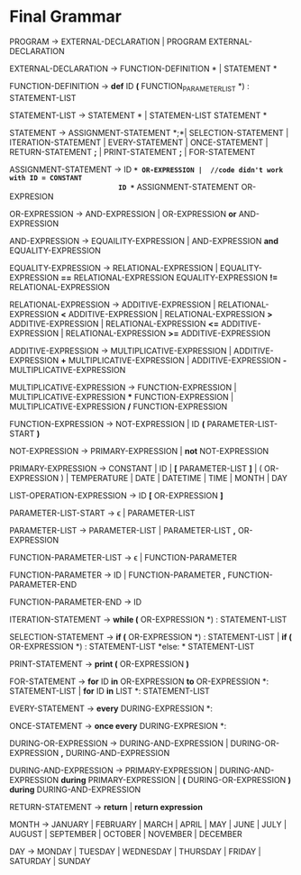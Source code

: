 * Final  Grammar

  PROGRAM -> EXTERNAL-DECLARATION  | 
             PROGRAM  EXTERNAL-DECLARATION

  EXTERNAL-DECLARATION -> FUNCTION-DEFINITION *\n* | 
                          STATEMENT *\n*

  FUNCTION-DEFINITION -> *def* ID *(* FUNCTION_PARAMETER_LIST *) : \n* STATEMENT-LIST

  STATEMENT-LIST -> STATEMENT *\n* | 
                    STATEMEN-LIST STATEMENT *\n*


  STATEMENT -> ASSIGNMENT-STATEMENT *;*|
	       SELECTION-STATEMENT |
	       ITERATION-STATEMENT |
	       EVERY-STATEMENT |
	       ONCE-STATEMENT  |
	       RETURN-STATEMENT *;* |
               PRINT-STATEMENT *;* |
               FOR-STATEMENT
          


   ASSIGNMENT-STATEMENT -> ID *=* OR-EXPRESSION |  //code didn't work with ID = CONSTANT
                           ID *=* ASSIGNMENT-STATEMENT OR-EXPRESION
			    
   OR-EXPRESSION -> AND-EXPRESSION |
                    OR-EXPRESSION *or* AND-EXPRESSION
 
   AND-EXPRESSION -> EQUAILITY-EXPRESSION | 
                     AND-EXPRESSION *and* EQUALITY-EXPRESSION
 
 
   EQUALITY-EXPRESSION -> RELATIONAL-EXPRESSION | 
                          EQUALITY-EXPRESSION *==* RELATIONAL-EXPRESSION
                          EQUALITY-EXPRESSION *!=* RELATIONAL-EXPRESSION
  
   RELATIONAL-EXPRESSION -> ADDITIVE-EXPRESSION |
                            RELATIONAL-EXPRESSION *<* ADDITIVE-EXPRESSION |
                            RELATIONAL-EXPRESSION *>* ADDITIVE-EXPRESSION |
                            RELATIONAL-EXPRESSION *<=* ADDITIVE-EXPRESSION |
                            RELATIONAL-EXPRESSION *>=* ADDITIVE-EXPRESSION

   ADDITIVE-EXPRESSION -> MULTIPLICATIVE-EXPRESSION |
                          ADDITIVE-EXPRESSION *+* MULTIPLICATIVE-EXPRESSION |
                          ADDITIVE-EXPRESSION *-* MULTIPLICATIVE-EXPRESSION

   MULTIPLICATIVE-EXPRESSION -> FUNCTION-EXPRESSION |
                                MULTIPLICATIVE-EXPRESSION *** FUNCTION-EXPRESSION |
                		MULTIPLICATIVE-EXPRESSION */* FUNCTION-EXPRESSION

   FUNCTION-EXPRESSION -> NOT-EXPRESSION |
                          ID *(* PARAMETER-LIST-START *)*

   NOT-EXPRESSION -> PRIMARY-EXPRESSION |
                     *not* NOT-EXPRESSION

   PRIMARY-EXPRESSION -> CONSTANT |
                         ID |
                         *[* PARAMETER-LIST *]* |
                         ( OR-EXPRESSION ) |
                         TEMPERATURE |
                         DATE |
                         DATETIME |
                         TIME |
                         MONTH |
                         DAY 


   LIST-OPERATION-EXPRESSION -> ID *[* OR-EXPRESSION *]*

   PARAMETER-LIST-START -> \epsilon |
                           PARAMETER-LIST

   PARAMETER-LIST -> PARAMETER-LIST | 
                     PARAMETER-LIST *,* OR-EXPRESSION
   
   FUNCTION-PARAMETER-LIST -> \epsilon | FUNCTION-PARAMETER
                              
   FUNCTION-PARAMETER -> ID | FUNCTION-PARAMETER *,* FUNCTION-PARAMETER-END 
   
   FUNCTION-PARAMETER-END -> ID

   ITERATION-STATEMENT -> *while (* OR-EXPRESSION *) :\n* STATEMENT-LIST

   SELECTION-STATEMENT -> *if (* OR-EXPRESSION *) :\n* STATEMENT-LIST |
                          *if (* OR-EXPRESSION *) :\n* STATEMENT-LIST *else: * STATEMENT-LIST
   
   PRINT-STATEMENT -> *print (* OR-EXPRESSION *)*
   
   FOR-STATEMENT -> *for* ID *in* OR-EXPRESSION *to* OR-EXPRESSION *: \n* STATEMENT-LIST |
   		    *for* ID *in* LIST *: \n* STATEMENT-LIST
   
   
   EVERY-STATEMENT -> *every* DURING-EXPRESSION *: \n*
   
   ONCE-STATEMENT -> *once every* DURING-EXPRESION *: \n*
   
   DURING-OR-EXPRESSION -> DURING-AND-EXPRESSION |
   			DURING-OR-EXPRESSION *,* DURING-AND-EXPRESSION
   
   DURING-AND-EXPRESSION -> PRIMARY-EXPRESSION |
   			DURING-AND-EXPRESSION *during* PRIMARY-EXPRESSION |
   			*(* DURING-OR-EXPRESSION *)* *during* DURING-AND-EXPRESSION
   
   RETURN-STATEMENT -> *return* | *return expression*
  
   MONTH ->  JANUARY |
             FEBRUARY |
             MARCH |
             APRIL |
             MAY |
             JUNE |
             JULY |
             AUGUST |
             SEPTEMBER |
             OCTOBER |
             NOVEMBER |
             DECEMBER
   
   DAY -> MONDAY |
          TUESDAY |
          WEDNESDAY |
          THURSDAY |
          FRIDAY |
          SATURDAY |
          SUNDAY 
